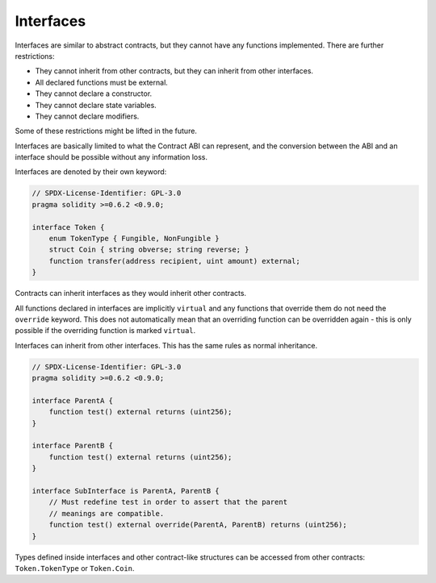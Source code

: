 .. index:: ! contract;interface, ! interface contract

.. _interfaces:

**********
Interfaces
**********

Interfaces are similar to abstract contracts, but they cannot have any functions implemented.
There are further restrictions:

- They cannot inherit from other contracts, but they can inherit from other interfaces.
- All declared functions must be external.
- They cannot declare a constructor.
- They cannot declare state variables.
- They cannot declare modifiers.

Some of these restrictions might be lifted in the future.

Interfaces are basically limited to what the Contract ABI can represent, and the conversion between the ABI and
an interface should be possible without any information loss.

Interfaces are denoted by their own keyword:

.. code-block:: solidity

    // SPDX-License-Identifier: GPL-3.0
    pragma solidity >=0.6.2 <0.9.0;

    interface Token {
        enum TokenType { Fungible, NonFungible }
        struct Coin { string obverse; string reverse; }
        function transfer(address recipient, uint amount) external;
    }

Contracts can inherit interfaces as they would inherit other contracts.

All functions declared in interfaces are implicitly ``virtual`` and any
functions that override them do not need the ``override`` keyword.
This does not automatically mean that an overriding function can be overridden again -
this is only possible if the overriding function is marked ``virtual``.

Interfaces can inherit from other interfaces. This has the same rules as normal
inheritance.

.. code-block:: solidity

    // SPDX-License-Identifier: GPL-3.0
    pragma solidity >=0.6.2 <0.9.0;

    interface ParentA {
        function test() external returns (uint256);
    }

    interface ParentB {
        function test() external returns (uint256);
    }

    interface SubInterface is ParentA, ParentB {
        // Must redefine test in order to assert that the parent
        // meanings are compatible.
        function test() external override(ParentA, ParentB) returns (uint256);
    }

Types defined inside interfaces and other contract-like structures
can be accessed from other contracts: ``Token.TokenType`` or ``Token.Coin``.

.. warning:

    Interfaces have supported ``enum`` types since :doc:`Solidity version 0.5.0 <050-breaking-changes>`, make
    sure the pragma version specifies this version as a minimum.
